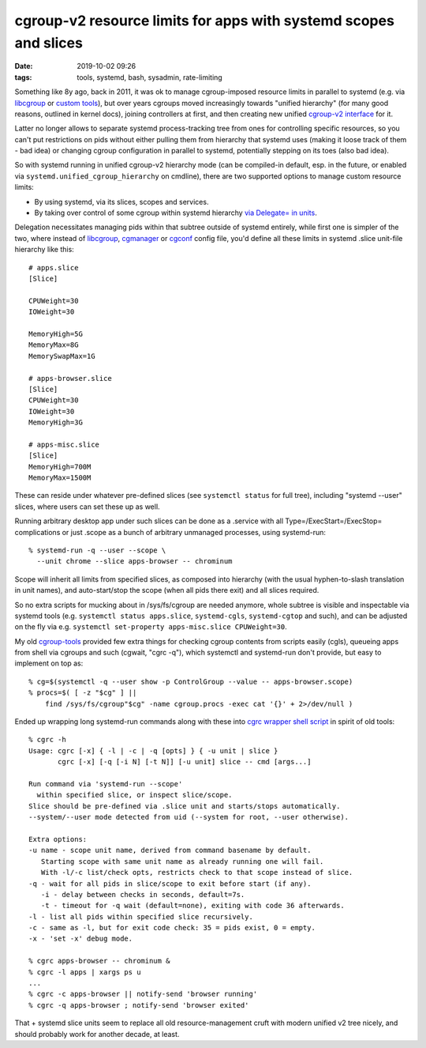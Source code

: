 cgroup-v2 resource limits for apps with systemd scopes and slices
#################################################################

:date: 2019-10-02 09:26
:tags: tools, systemd, bash, sysadmin, rate-limiting


Something like 8y ago, back in 2011, it was ok to manage cgroup-imposed resource
limits in parallel to systemd (e.g. via libcgroup_ or `custom tools`_), but over
years cgroups moved increasingly towards "unified hierarchy" (for many good
reasons, outlined in kernel docs), joining controllers at first, and then
creating new unified `cgroup-v2 interface`_ for it.

Latter no longer allows to separate systemd process-tracking tree from ones for
controlling specific resources, so you can't put restrictions on pids without
either pulling them from hierarchy that systemd uses (making it loose track of
them - bad idea) or changing cgroup configuration in parallel to systemd,
potentially stepping on its toes (also bad idea).

So with systemd running in unified cgroup-v2 hierarchy mode (can be compiled-in
default, esp. in the future, or enabled via ``systemd.unified_cgroup_hierarchy``
on cmdline), there are two supported options to manage custom resource limits:

- By using systemd, via its slices, scopes and services.

- By taking over control of some cgroup within systemd hierarchy
  `via Delegate= in units`_.

Delegation necessitates managing pids within that subtree outside of systemd
entirely, while first one is simpler of the two, where instead of libcgroup_,
cgmanager_ or cgconf_ config file, you'd define all these limits in systemd
.slice unit-file hierarchy like this::

  # apps.slice
  [Slice]

  CPUWeight=30
  IOWeight=30

  MemoryHigh=5G
  MemoryMax=8G
  MemorySwapMax=1G

  # apps-browser.slice
  [Slice]
  CPUWeight=30
  IOWeight=30
  MemoryHigh=3G

  # apps-misc.slice
  [Slice]
  MemoryHigh=700M
  MemoryMax=1500M

These can reside under whatever pre-defined slices (see ``systemctl status`` for
full tree), including "systemd --user" slices, where users can set these up as well.

Running arbitrary desktop app under such slices can be done as a .service with
all Type=/ExecStart=/ExecStop= complications or just .scope as a bunch of
arbitrary unmanaged processes, using systemd-run::

  % systemd-run -q --user --scope \
    --unit chrome --slice apps-browser -- chrominum

Scope will inherit all limits from specified slices, as composed into hierarchy
(with the usual hyphen-to-slash translation in unit names), and auto-start/stop
the scope (when all pids there exit) and all slices required.

So no extra scripts for mucking about in \/sys\/fs\/cgroup are needed anymore,
whole subtree is visible and inspectable via systemd tools (e.g. ``systemctl
status apps.slice``, ``systemd-cgls``, ``systemd-cgtop`` and such), and can be
adjusted on the fly via e.g. ``systemctl set-property apps-misc.slice CPUWeight=30``.

My old cgroup-tools_ provided few extra things for checking cgroup contents from
scripts easily (cgls), queueing apps from shell via cgroups and such (cgwait,
"cgrc -q"), which systemctl and systemd-run don't provide, but easy to implement
on top as::

  % cg=$(systemctl -q --user show -p ControlGroup --value -- apps-browser.scope)
  % procs=$( [ -z "$cg" ] ||
      find /sys/fs/cgroup"$cg" -name cgroup.procs -exec cat '{}' + 2>/dev/null )

Ended up wrapping long systemd-run commands along with these into `cgrc wrapper
shell script`_ in spirit of old tools::

  % cgrc -h
  Usage: cgrc [-x] { -l | -c | -q [opts] } { -u unit | slice }
         cgrc [-x] [-q [-i N] [-t N]] [-u unit] slice -- cmd [args...]

  Run command via 'systemd-run --scope'
    within specified slice, or inspect slice/scope.
  Slice should be pre-defined via .slice unit and starts/stops automatically.
  --system/--user mode detected from uid (--system for root, --user otherwise).

  Extra options:
  -u name - scope unit name, derived from command basename by default.
     Starting scope with same unit name as already running one will fail.
     With -l/-c list/check opts, restricts check to that scope instead of slice.
  -q - wait for all pids in slice/scope to exit before start (if any).
     -i - delay between checks in seconds, default=7s.
     -t - timeout for -q wait (default=none), exiting with code 36 afterwards.
  -l - list all pids within specified slice recursively.
  -c - same as -l, but for exit code check: 35 = pids exist, 0 = empty.
  -x - 'set -x' debug mode.

  % cgrc apps-browser -- chrominum &
  % cgrc -l apps | xargs ps u
  ...
  % cgrc -c apps-browser || notify-send 'browser running'
  % cgrc -q apps-browser ; notify-send 'browser exited'

That + systemd slice units seem to replace all old resource-management cruft
with modern unified v2 tree nicely, and should probably work for another decade, at least.


.. _libcgroup: http://libcg.sourceforge.net/
.. _custom tools: http://blog.fraggod.net/2011/02/26/cgroups-initialization-libcgroup-and-my-ad-hoc-replacement-for-it.html
.. _cgroup-v2 interface: https://www.kernel.org/doc/Documentation/cgroup-v2.txt
.. _via Delegate= in units: https://systemd.io/CGROUP_DELEGATION.html
.. _cgmanager: https://linuxcontainers.org/cgmanager/
.. _cgconf: https://github.com/mk-fg/cgroup-tools
.. _cgroup-tools: https://github.com/mk-fg/cgroup-tools
.. _cgrc wrapper shell script: https://github.com/mk-fg/fgtk/blob/master/cgrc
